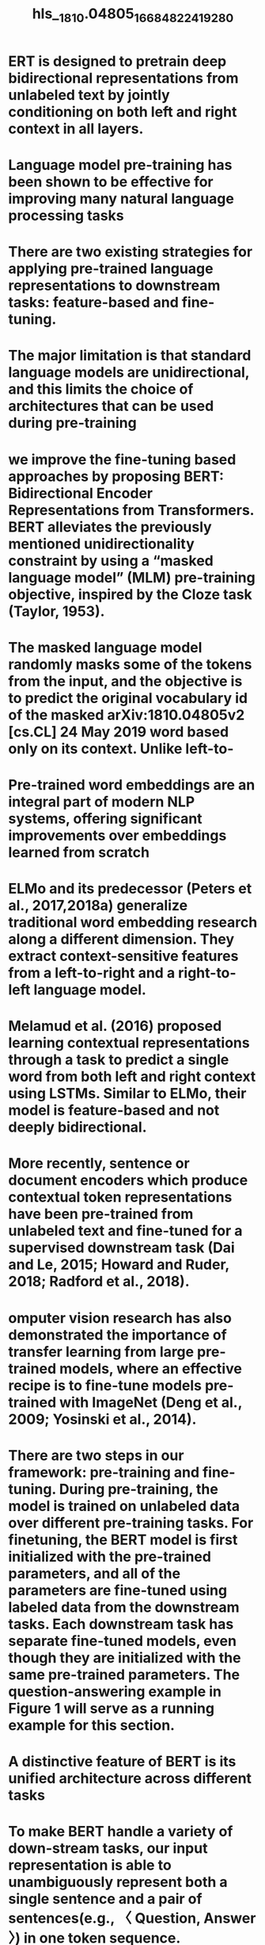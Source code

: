#+file-path: ../assets/1810.04805_1668482241928_0.pdf
#+file: [[../assets/1810.04805_1668482241928_0.pdf][1810.04805_1668482241928_0.pdf]]
#+title: hls__1810.04805_1668482241928_0

* ERT is designed to pretrain deep bidirectional representations from unlabeled text by jointly conditioning on both left and right context in all layers. 
:PROPERTIES:
:ls-type: annotation
:hl-page: 1
:hl-color: yellow
:id: 637304d8-61d5-441d-9edb-516e4abe6631
:END:
* Language model pre-training has been shown to be effective for improving many natural language processing tasks
:PROPERTIES:
:ls-type: annotation
:hl-page: 1
:hl-color: yellow
:id: 6373061b-027f-444f-858f-0f2f7f34068d
:END:
* There are two existing strategies for applying pre-trained language representations to downstream tasks: feature-based and fine-tuning.
:PROPERTIES:
:ls-type: annotation
:hl-page: 1
:hl-color: yellow
:id: 63730634-2ec4-40a4-8007-55085a440d5f
:END:
* The major limitation is that standard language models are unidirectional, and this limits the choice of architectures that can be used during pre-training
:PROPERTIES:
:ls-type: annotation
:hl-page: 1
:hl-color: yellow
:id: 6373064c-7eb6-4e15-b819-90b07c578316
:END:
* we improve the fine-tuning based approaches by proposing BERT: Bidirectional Encoder Representations from Transformers. BERT alleviates the previously mentioned unidirectionality constraint by using a “masked language model” (MLM) pre-training objective, inspired by the Cloze task (Taylor, 1953).
:PROPERTIES:
:ls-type: annotation
:hl-page: 1
:hl-color: yellow
:id: 6373066b-b0a8-49ab-87f1-f2b3b0eb0529
:END:
* The masked language model randomly masks some of the tokens from the input, and the objective is to predict the original vocabulary id of the masked arXiv:1810.04805v2 [cs.CL] 24 May 2019 word based only on its context. Unlike left-to-
:PROPERTIES:
:ls-type: annotation
:hl-page: 1
:hl-color: yellow
:id: 63730722-afd6-42d5-95c7-99ff40338ffd
:END:
* Pre-trained word embeddings are an integral part of modern NLP systems, offering significant improvements over embeddings learned from scratch
:PROPERTIES:
:ls-type: annotation
:hl-page: 2
:hl-color: yellow
:id: 6373078b-ae03-4fff-8b24-41800b385244
:END:
* ELMo and its predecessor (Peters et al., 2017,2018a) generalize traditional word embedding research along a different dimension. They extract context-sensitive features from a left-to-right and a right-to-left language model. 
:PROPERTIES:
:ls-type: annotation
:hl-page: 2
:hl-color: yellow
:id: 637307a3-25e6-4edb-9a46-d25711b008ad
:END:
* Melamud et al. (2016) proposed learning contextual representations through a task to predict a single word from both left and right context using LSTMs. Similar to ELMo, their model is feature-based and not deeply bidirectional. 
:PROPERTIES:
:ls-type: annotation
:hl-page: 2
:hl-color: yellow
:id: 637307d5-5dcc-45d3-af16-27245b98f137
:END:
* More recently, sentence or document encoders which produce contextual token representations have been pre-trained from unlabeled text and fine-tuned for a supervised downstream task (Dai and Le, 2015; Howard and Ruder, 2018; Radford et al., 2018).
:PROPERTIES:
:ls-type: annotation
:hl-page: 2
:hl-color: yellow
:id: 637307e5-5de0-4d1a-bdba-e169c92b256c
:END:
* omputer vision research has also demonstrated the importance of transfer learning from large pre-trained models, where an effective recipe is to fine-tune models pre-trained with ImageNet (Deng et al., 2009; Yosinski et al., 2014).
:PROPERTIES:
:ls-type: annotation
:hl-page: 3
:hl-color: yellow
:id: 637307fb-866c-4205-b42a-691105dbe407
:END:
* There are two steps in our framework: pre-training and fine-tuning. During pre-training, the model is trained on unlabeled data over different pre-training tasks. For finetuning, the BERT model is first initialized with the pre-trained parameters, and all of the parameters are fine-tuned using labeled data from the downstream tasks. Each downstream task has separate fine-tuned models, even though they are initialized with the same pre-trained parameters. The question-answering example in Figure 1 will serve as a running example for this section.
:PROPERTIES:
:ls-type: annotation
:hl-page: 3
:hl-color: yellow
:id: 63730815-3dc0-404e-8022-e1a55c903d40
:END:
* A distinctive feature of BERT is its unified architecture across different tasks
:PROPERTIES:
:ls-type: annotation
:hl-page: 3
:hl-color: yellow
:id: 63730825-f4a0-49f6-b0e9-614729e1e18c
:END:
* To make BERT handle a variety of down-stream tasks, our input representation is able to unambiguously represent both a single sentence and a pair of sentences(e.g., 〈 Question, Answer 〉) in one token sequence.
:PROPERTIES:
:ls-type: annotation
:hl-page: 4
:hl-color: yellow
:id: 63730856-9e3d-419e-ae83-8ba7a30c96b0
:END:
* In order to train a deep bidirectional representation, we simply mask some percentage of the input tokens at random, and then predict those masked tokens
:PROPERTIES:
:ls-type: annotation
:hl-page: 4
:hl-color: yellow
:id: 63730882-ab21-43be-983c-4c68038b6cc0
:END:
* In contrast to denoising auto-encoders (Vincent et al., 2008), we only predict the masked words rather than reconstructing the entire input.
:PROPERTIES:
:ls-type: annotation
:hl-page: 4
:hl-color: yellow
:id: 637308a9-3e4b-4252-9b5a-c8417a011918
:END:
* Although this allows us to obtain a bidirectional pre-trained model, a downside is that we are creating a mismatch between pre-training and fine-tuning, since the [MASK] token does not appear during fine-tuning. To mitigate this, we do not always replace “masked” words with the actual [MASK] token. The training data generator chooses 15% of the token positions at random for prediction.
:PROPERTIES:
:ls-type: annotation
:hl-page: 4
:hl-color: yellow
:id: 637308c2-519b-420b-a363-56bd4f068692
:END:
* However, in prior work, only sentence embeddings are transferred to down-stream tasks, where BERT transfers all parameters to initialize end-task model parameters.
:PROPERTIES:
:ls-type: annotation
:hl-page: 5
:hl-color: yellow
:id: 637308ec-b4c5-432b-95e1-75f34ab216da
:END:
* It is critical to use a document-level corpus rather than a shuffled sentence-level corpus such as the Billion Word Benchmark (Chelba et al., 2013) in order to extract long contiguous sequences.
:PROPERTIES:
:ls-type: annotation
:hl-page: 5
:hl-color: yellow
:id: 63730903-fcf8-4bca-bd8e-eaeea87ae95a
:END:
* Fine-tuning is straightforward since the selfattention mechanism in the Transformer allows BERT to model many downstream tasks— whether they involve single text or text pairs—by swapping out the appropriate inputs and outputs.
:PROPERTIES:
:ls-type: annotation
:hl-page: 5
:hl-color: yellow
:id: 63730912-dcfd-449a-aca6-8be10664356e
:END:
* BERT instead uses the self-attention mechanism to unify these two stages, as encoding a concatenated text pair with self-attention effectively includes bidirectional cross attention between two sentences.
:PROPERTIES:
:ls-type: annotation
:hl-page: 5
:hl-color: yellow
:id: 63730925-e016-4fe6-bbbc-016c46286e90
:END:
* Compared to pre-training, fine-tuning is relatively inexpensive. All of the results in the paper can be replicated in at most 1 hour on a single Cloud TPU, or a few hours on a GPU, starting from the exact same pre-trained model
:PROPERTIES:
:ls-type: annotation
:hl-page: 5
:hl-color: yellow
:id: 63730946-0e3f-497d-8426-5cfaa6b163c2
:END:
* Additionally, for BERTLARGE we found that finetuning was sometimes unstable on small datasets, so we ran several random restarts and selected the best model on the Dev set.
:PROPERTIES:
:ls-type: annotation
:hl-page: 6
:hl-color: yellow
:id: 63730975-31f5-43c0-a83d-81421bea8b90
:END:
* We use a simple approach to extend the SQuAD v1.1 BERT model for this task. We treat questions that do not have an answer as having an answer span with start and end at the [CLS] token. The probability space for the start and end answer span positions is extended to include the position of the [CLS] token.
:PROPERTIES:
:ls-type: annotation
:hl-page: 7
:hl-color: yellow
:id: 637309d2-7b27-485a-ae7d-4472f1d26e61
:END:
* For SQuAD it is intuitively clear that a LTR model will perform poorly at token predictions, since the token-level hidden states have no rightside context. In order to make a good faith attempt at strengthening the LTR system, we added a randomly initialized BiLSTM on top. 
:PROPERTIES:
:ls-type: annotation
:hl-page: 8
:hl-color: yellow
:id: 63730a15-93d7-47d5-a580-5f4d0e722915
:END:
* We recognize that it would also be possible to train separate LTR and RTL models and represent each token as the concatenation of the two models, as ELMo does. However: (a) this is twice as expensive as a single bidirectional model; (b) this is non-intuitive for tasks like QA, since the RTL model would not be able to condition the answer on the question; (c) this it is strictly less powerful than a deep bidirectional model, since it can use both left and right context at every layer.
:PROPERTIES:
:ls-type: annotation
:hl-page: 8
:hl-color: yellow
:id: 63730a2f-6255-4241-b148-3d19ca68ca9c
:END:
* It has long been known that increasing the model size will lead to continual improvements on large-scale tasks such as machine translation and language modeling, which is demonstrated by the LM perplexity of held-out training data shown in Table 6. However, we believe that this is the first work to demonstrate convincingly that scaling to extreme model sizes also leads to large improvements on very small scale tasks, provided that the model has been sufficiently pre-trained. 
:PROPERTIES:
:ls-type: annotation
:hl-page: 8
:hl-color: yellow
:id: 63730a52-1f8e-4922-b810-cc29c6a733fc
:END:
* First, not all tasks can be easily represented by a Transformer encoder architecture, and therefore require a task-specific model architecture to be added. Second, there are major computational benefits to pre-compute an expensive representation of the training data once and then run many experiments with cheaper models on top of this representation.
:PROPERTIES:
:ls-type: annotation
:hl-page: 9
:hl-color: yellow
:id: 63730a6b-badf-45ee-b7bd-120099e6298e
:END: